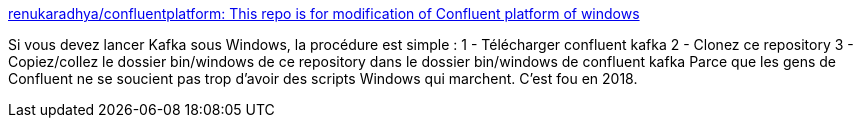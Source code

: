 :jbake-type: post
:jbake-status: published
:jbake-title: renukaradhya/confluentplatform: This repo is for modification of Confluent platform of windows
:jbake-tags: programming,database,web,windows,_mois_août,_année_2018
:jbake-date: 2018-08-30
:jbake-depth: ../
:jbake-uri: shaarli/1535633243000.adoc
:jbake-source: https://nicolas-delsaux.hd.free.fr/Shaarli?searchterm=https%3A%2F%2Fgithub.com%2Frenukaradhya%2Fconfluentplatform&searchtags=programming+database+web+windows+_mois_ao%C3%BBt+_ann%C3%A9e_2018
:jbake-style: shaarli

https://github.com/renukaradhya/confluentplatform[renukaradhya/confluentplatform: This repo is for modification of Confluent platform of windows]

Si vous devez lancer Kafka sous Windows, la procédure est simple : 1 - Télécharger confluent kafka 2 - Clonez ce repository 3 - Copiez/collez le dossier bin/windows de ce repository dans le dossier bin/windows de confluent kafka Parce que les gens de Confluent ne se soucient pas trop d'avoir des scripts Windows qui marchent. C'est fou en 2018.

